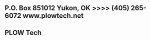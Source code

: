 
** P.O. Box 851012  Yukon, OK >>>>  (405) 265-6072                    www.plowtech.net
** PLOW Tech
